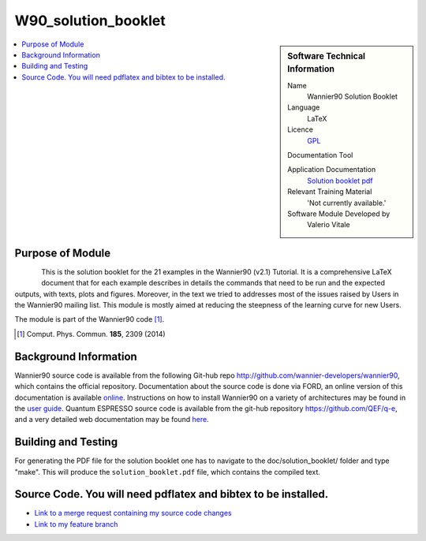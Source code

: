 #######################################
W90_solution_booklet
#######################################

..  sidebar:: Software Technical Information

  Name
    Wannier90 Solution Booklet

  Language
    LaTeX

  Licence
    `GPL <https://opensource.org/licenses/gpl-license>`_ 

  Documentation Tool

  Application Documentation
    `Solution booklet pdf <https://github.com/wannier-developers/wannier90/raw/v3.0.0/doc/compiled_docs/solution_booklet.pdf>`_

  Relevant Training Material
    'Not currently available.'

  Software Module Developed by
    Valerio Vitale


..  In the next line you have the name of how this module will be referenced in the main documentation (which you  can
    reference, in this case, as ":ref:`example`"). You *MUST* change the reference below from "example" to something
    unique otherwise you will cause cross-referencing errors. The reference must come right before the heading for the
    reference to work (so don't insert a comment between).

.. _W90_Solution_booklet:

..  Let's add a local table of contents to help people navigate the page

..  contents:: :local:

..  Add an abstract for a *general* audience here. Write a few lines that explains the "helicopter view" of why you are
    creating this module. For example, you might say that "This module is a stepping stone to incorporating XXXX effects
    into YYYY process, which in turn should allow ZZZZ to be simulated. If successful, this could make it possible to
    produce compound AAAA while avoiding expensive process BBBB and CCCC."

    This module is a pedagogical tool for the Wannier90 User's community. It is a detailed document showing the expected results for each of the 21 example in the Wannier90 distribution. In doing so, it shows most of the features of the Wannier90 code and facilitates the understanding of the outputs.


Purpose of Module
_________________

.. Keep the helper text below around in your module by just adding "..  " in front of it, which turns it into a comment

.. Give a brief overview of why the module is/was being created, explaining a little of the scientific background and how

.. figure:: ./images/spread_convergence_ex12.png
   :scale: 50 %
   :align: left

This is the solution booklet for the 21 examples in the Wannier90 (v2.1) Tutorial. It is a comprehensive LaTeX document that for each example describes in details the commands that need to be run and the expected outputs, with texts, plots and figures. Moreover, in the text we tried to addresses most of the issues raised by Users in the Wannier90 mailing list. This module is mostly aimed at reducing the steepness of the learning curve for new Users. 

The module is part of the Wannier90 code [1]_. 

.. [1] Comput. Phys. Commun. **185**, 2309 (2014)

Background Information
______________________

.. Keep the helper text below around in your module by just adding "..  " in front of it, which turns it into a comment

Wannier90 source code is available from the following Git-hub repo `<http://github.com/wannier-developers/wannier90>`_, which contains the official repository. Documentation about the source code is done via FORD, an online version of this documentation is available `online <http://www.wannier.org/ford/>`_. Instructions on how to install Wannier90 on a variety of architectures may be found in the `user guide <https://github.com/wannier-developers/wannier90/raw/v3.0.0/doc/compiled_docs/user_guide.pdf>`_. Quantum ESPRESSO source code is available from the git-hub repository `<https://github.com/QEF/q-e>`_, and a very detailed web documentation may be found `here <http://www.quantum-espresso.org/Doc/user_guide/>`_. 


Building and Testing
____________________

.. Keep the helper text below around in your module by just adding "..  " in front of it, which turns it into a comment

For generating the PDF file for the solution booklet one has to navigate to the doc/solution_booklet/ folder and type "make". This will produce the ``solution_booklet.pdf`` file, which contains the compiled text.

Source Code. You will need pdflatex and bibtex to be installed.
___________

.. Notice the syntax of a URL reference below `Text <URL>`_ the backticks matter!

* `Link to a merge request containing my source code changes
  <https://github.com/wannier-developers/wannier90/pull/233>`_

* `Link to my feature branch
  <https://github.com/VVitale/wannier90/tree/Errata_solution_booklet>`_

